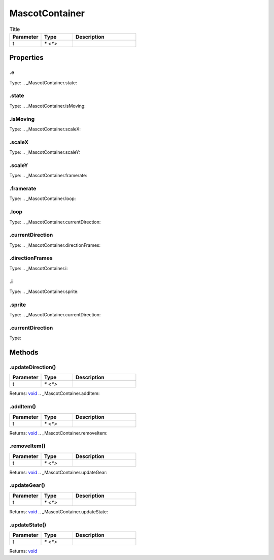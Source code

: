 ===============
MascotContainer
===============



.. list-table:: Title
   :widths: 25 25 50
   :header-rows: 1

   * - Parameter
     - Type
     - Description
   * - t
     - `* <*>`
     - 

Properties
==========
.. _MascotContainer.e:


.e
--
Type: 
.. _MascotContainer.state:


.state
------
Type: 
.. _MascotContainer.isMoving:


.isMoving
---------
Type: 
.. _MascotContainer.scaleX:


.scaleX
-------
Type: 
.. _MascotContainer.scaleY:


.scaleY
-------
Type: 
.. _MascotContainer.framerate:


.framerate
----------
Type: 
.. _MascotContainer.loop:


.loop
-----
Type: 
.. _MascotContainer.currentDirection:


.currentDirection
-----------------
Type: 
.. _MascotContainer.directionFrames:


.directionFrames
----------------
Type: 
.. _MascotContainer.i:


.i
--
Type: 
.. _MascotContainer.sprite:


.sprite
-------
Type: 
.. _MascotContainer.currentDirection:


.currentDirection
-----------------
Type: 

Methods
=======
.. _MascotContainer.updateDirection:

.updateDirection()
------------------


.. list-table::
   :widths: 25 25 50
   :header-rows: 1

   * - Parameter
     - Type
     - Description
   * - t
     - `* <*>`
     - 

Returns: `void <https://developer.mozilla.org/en-US/docs/Web/JavaScript/Reference/Global_Objects/undefined>`_
.. _MascotContainer.addItem:

.addItem()
----------


.. list-table::
   :widths: 25 25 50
   :header-rows: 1

   * - Parameter
     - Type
     - Description
   * - t
     - `* <*>`
     - 

Returns: `void <https://developer.mozilla.org/en-US/docs/Web/JavaScript/Reference/Global_Objects/undefined>`_
.. _MascotContainer.removeItem:

.removeItem()
-------------


.. list-table::
   :widths: 25 25 50
   :header-rows: 1

   * - Parameter
     - Type
     - Description
   * - t
     - `* <*>`
     - 

Returns: `void <https://developer.mozilla.org/en-US/docs/Web/JavaScript/Reference/Global_Objects/undefined>`_
.. _MascotContainer.updateGear:

.updateGear()
-------------


.. list-table::
   :widths: 25 25 50
   :header-rows: 1

   * - Parameter
     - Type
     - Description
   * - t
     - `* <*>`
     - 

Returns: `void <https://developer.mozilla.org/en-US/docs/Web/JavaScript/Reference/Global_Objects/undefined>`_
.. _MascotContainer.updateState:

.updateState()
--------------


.. list-table::
   :widths: 25 25 50
   :header-rows: 1

   * - Parameter
     - Type
     - Description
   * - t
     - `* <*>`
     - 

Returns: `void <https://developer.mozilla.org/en-US/docs/Web/JavaScript/Reference/Global_Objects/undefined>`_
